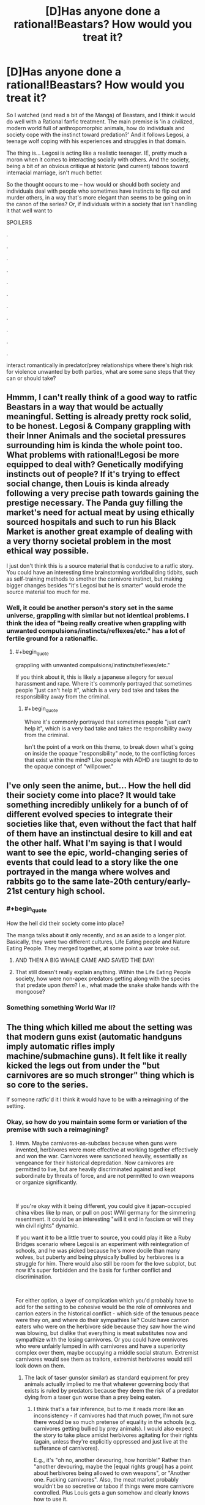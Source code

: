 #+TITLE: [D]Has anyone done a rational!Beastars? How would you treat it?

* [D]Has anyone done a rational!Beastars? How would you treat it?
:PROPERTIES:
:Author: Gavinfoxx
:Score: 26
:DateUnix: 1588881223.0
:END:
So I watched (and read a bit of the Manga) of Beastars, and I think it would do well with a Rational fanfic treatment. The main premise is 'in a civilized, modern world full of anthropomorphic animals, how do individuals and society cope with the instinct toward predation?' And it follows Legosi, a teenage wolf coping with his experiences and struggles in that domain.

The thing is... Legosi is acting like a realistic teenager. IE, pretty much a moron when it comes to interacting socially with others. And the society, being a bit of an obvious critique at historic (and current) taboos toward interracial marriage, isn't much better.

So the thought occurs to me -- how would or should both society and individuals deal with people who sometimes have instincts to flip out and murder others, in a way that's more elegant than seems to be going on in the canon of the series? Or, if individuals within a society that isn't handling it that well want to

SPOILERS

.

.

.

.

.

.

.

.

.

.

.

interact romantically in predator/prey relationships where there's high risk for violence unwanted by both parties, what are some sane steps that they can or should take?


** Hmmm, I can't really think of a good way to ratfic Beastars in a way that would be actually meaningful. Setting is already pretty rock solid, to be honest. Legosi & Company grappling with their Inner Animals and the societal pressures surrounding him is kinda the whole point too. What problems with rational!Legosi be more equipped to deal with? Genetically modifying instincts out of people? If it's trying to effect social change, then Louis is kinda already following a very precise path towards gaining the prestige necessary. The Panda guy filling the market's need for actual meat by using ethically sourced hospitals and such to run his Black Market is another great example of dealing with a very thorny societal problem in the most ethical way possible.

I just don't think this is a source material that is conducive to a ratfic story. You could have an interesting time brainstorming worldbuilding tidbits, such as self-training methods to smother the carnivore instinct, but making bigger changes besides "it's Legosi but he is smarter" would erode the source material too much for me.
:PROPERTIES:
:Author: XxChronOblivionxX
:Score: 16
:DateUnix: 1588888644.0
:END:

*** Well, it could be another person's story set in the same universe, grappling with similar but not identical problems. I think the idea of "being really creative when grappling with unwanted compulsions/instincts/reflexes/etc." has a lot of fertile ground for a rationalfic.
:PROPERTIES:
:Author: Gavinfoxx
:Score: 5
:DateUnix: 1588889322.0
:END:

**** #+begin_quote
  grappling with unwanted compulsions/instincts/reflexes/etc."
#+end_quote

If you think about it, this is likely a japanese allegory for sexual harassment and rape. Where it's commonly portrayed that sometimes people "just can't help it", which is a very bad take and takes the responsibility away from the criminal.
:PROPERTIES:
:Author: fassina2
:Score: 3
:DateUnix: 1589021770.0
:END:

***** #+begin_quote
  Where it's commonly portrayed that sometimes people "just can't help it", which is a very bad take and takes the responsibility away from the criminal.
#+end_quote

Isn't the point of a work on this theme, to break down what's going on inside the opaque "responsibility" node, to the conflicting forces that exist within the mind? Like people with ADHD are taught to do to the opaque concept of "willpower."
:PROPERTIES:
:Author: xileine
:Score: 3
:DateUnix: 1589049955.0
:END:


** I've only seen the anime, but... How the hell did their society come into place? It would take something incredibly unlikely for a bunch of of different evolved species to integrate their societies like that, even without the fact that half of them have an instinctual desire to kill and eat the other half. What I'm saying is that I would want to see the epic, world-changing series of events that could lead to a story like the one portrayed in the manga where wolves and rabbits go to the same late-20th century/early-21st century high school.
:PROPERTIES:
:Author: inexacterminology
:Score: 23
:DateUnix: 1588889945.0
:END:

*** #+begin_quote
  How the hell did their society come into place?
#+end_quote

The manga talks about it only recently, and as an aside to a longer plot. Basically, they were two different cultures, Life Eating people and Nature Eating People. They merged together, at some point a war broke out.
:PROPERTIES:
:Author: NinteenFortyFive
:Score: 5
:DateUnix: 1588900690.0
:END:

**** AND THEN A BIG WHALE CAME AND SAVED THE DAY!
:PROPERTIES:
:Author: Wireless-Wizard
:Score: 2
:DateUnix: 1589032009.0
:END:


**** That still doesn't really explain anything. Within the Life Eating People society, how were non-apex predators getting along with the species that predate upon /them/? I.e., what made the snake shake hands with the mongoose?
:PROPERTIES:
:Author: xileine
:Score: 2
:DateUnix: 1589050129.0
:END:


*** Something something World War II?
:PROPERTIES:
:Author: Gavinfoxx
:Score: 1
:DateUnix: 1588899431.0
:END:


** The thing which killed me about the setting was that modern guns exist (automatic handguns imply automatic rifles imply machine/submachine guns). It felt like it really kicked the legs out from under the "but carnivores are so much stronger" thing which is so core to the series.

If someone ratfic'd it I think it would have to be with a reimagining of the setting.
:PROPERTIES:
:Author: u_PM_me_nihilism
:Score: 3
:DateUnix: 1588900462.0
:END:

*** Okay, so how do you maintain some form or variation of the premise with such a reimagining?
:PROPERTIES:
:Author: Gavinfoxx
:Score: 1
:DateUnix: 1588900617.0
:END:

**** Hmm. Maybe carnivores-as-subclass because when guns were invented, herbivores were more effective at working together effectively and won the war. Carnivores were sanctioned heavily, essentially as vengeance for their historical depredation. Now carnivores are permitted to live, but are heavily discriminated against and kept subordinate by threats of force, and are not permitted to own weapons or organize significantly.

​

If you're okay with it being different, you could give it japan-occupied china vibes like Ip man, or pull on post WWI germany for the simmering resentment. It could be an interesting "will it end in fascism or will they win civil rights" dynamic.

If you want it to be a little truer to source, you could play it like a Ruby Bridges scenario where Legosi is an experiment with reintegration of schools, and he was picked because he's more docile than many wolves, but puberty and being physically bullied by herbivores is a struggle for him. There would also still be room for the love subplot, but now it's super forbidden and the basis for further conflict and discrimination.

​

For either option, a layer of complication which you'd probably have to add for the setting to be cohesive would be the role of omnivores and carrion eaters in the historical conflict - which side of the tenuous peace were they on, and where do their sympathies lie? Could have carrion eaters who were on the herbivore side because they saw how the wind was blowing, but dislike that everything is meat substitutes now and sympathize with the losing carnivores. Or you could have omnivores who were unfairly lumped in with carnivores and have a superiority complex over them, maybe occupying a middle social stratum. Extremist carnivores would see them as traitors, extremist herbivores would still look down on them.
:PROPERTIES:
:Author: u_PM_me_nihilism
:Score: 8
:DateUnix: 1588904332.0
:END:

***** The lack of taser guns(or similar) as standard equipment for prey animals actually implied to me that whatever governing body that exists is ruled by predators because they deem the risk of a predator dying from a taser gun worse than a prey being eaten.
:PROPERTIES:
:Author: Sonderjye
:Score: 5
:DateUnix: 1588937105.0
:END:

****** I think that's a fair inference, but to me it reads more like an inconsistency - if carnivores had that much power, I'm not sure there would be so much pretense of equality in the schools (e.g. carnivores getting bullied by prey animals). I would also expect the story to take place amidst herbivores agitating for their rights (again, unless they're explicitly oppressed and just live at the sufferance of carnivores).

E.g., it's "oh no, another devouring, how horrible!" Rather than "another devouring, maybe the [equal rights group] has a point about herbivores being allowed to own weapons", or "Another one. Fucking carnivores". Also, the meat market probably wouldn't be so secretive or taboo if things were more carnivore controlled. Plus Louis gets a gun somehow and clearly knows how to use it.

It just seems like canon beastars is much more concerned with telling its coming of age and star crossed romance story than it is with following through on its setting and social commentary.
:PROPERTIES:
:Author: u_PM_me_nihilism
:Score: 2
:DateUnix: 1588952328.0
:END:

******* #+begin_quote
  if carnivores had that much power, I'm not sure there would be so much pretense of equality in the schools (e.g. carnivores getting bullied by prey animals).
#+end_quote

What if it was that carnivores are elected by a mostly-herbivorous base? Because, y'know, food web---fewer of each species as nutritional demand goes up. (Now it's essentially a class allegory: 99% of voters are in, well, the 99%, but almost all candidates come from the wealthy "political class", because you get taught politics at your daddy's knee.)

Also, what if this dynamic was only stable for international-realpolitik reasons? (I.e., if herbivores elected carnivores to represent them, because they think carnivores are better at intimidating /other countries'/ also-mostly-herbivore populations into cooperation/trade concessions/etc.? Or also, that the richer herbivores that run PACs, would think that carnivores would make more effective leaders in potential wartime---which might always be simmering in such a world---due to their ability to intimidate /their own/ populations [and their appropriations committees] into a high-budgeted war footing more quickly?)
:PROPERTIES:
:Author: xileine
:Score: 2
:DateUnix: 1589050338.0
:END:


****** That seems plausible. The civilization is very predator-friendly...
:PROPERTIES:
:Author: Gavinfoxx
:Score: 1
:DateUnix: 1588949777.0
:END:


***** What are your opinions of this with regards to the unworkability of the original Zootopia plot, which had people heavily distrusting carnivores from the get-go and was much darker?
:PROPERTIES:
:Author: Gavinfoxx
:Score: 1
:DateUnix: 1588905536.0
:END:

****** Never actually saw zootopia. What was the OG plot?
:PROPERTIES:
:Author: u_PM_me_nihilism
:Score: 2
:DateUnix: 1588910396.0
:END:

******* The original plot had the herbivores living in fear of the carnivores, and all the carnivores had to wear these collars that electrically shocked them into submission every time they got too excited for any reason.
:PROPERTIES:
:Author: Gavinfoxx
:Score: 1
:DateUnix: 1588911160.0
:END:


***** #+begin_quote
  herbivores were more effective at working together effectively and won the war.
#+end_quote

Logically, they would also have to outnumber carnivores by a large margin.
:PROPERTIES:
:Author: thrawnca
:Score: 1
:DateUnix: 1588914161.0
:END:

****** Yep, that too. Canon Beastars also size normalizes most of the animals somewhat (except mice for some reason?), so while they probably couldn't all use bigger caliber weaponry, enough could.
:PROPERTIES:
:Author: u_PM_me_nihilism
:Score: 1
:DateUnix: 1588951733.0
:END:


** I've only seen the start of the anime but it struck me a strange that the prey animals don't all learn MMA or carry weapons, though perhaps it's gender commentary. I got the impression that the predators are unable of using mentally complex things so it seems one could abuse that somehow.
:PROPERTIES:
:Author: Sonderjye
:Score: 3
:DateUnix: 1588897853.0
:END:

*** Huge advantages in reach, mass, muscles, etc. are MASSIVE advantages in personal combat... I'd expect MMA to be less useful than you'd expect. And pepper spray and similar items (even small caliber handguns!) are less immediately useful against berserk rage....
:PROPERTIES:
:Author: Gavinfoxx
:Score: 5
:DateUnix: 1588898530.0
:END:

**** Certaintly but no equiptment or training at all? If not for the actual combative advantage then the dillusion of control and safety?
:PROPERTIES:
:Author: Sonderjye
:Score: 2
:DateUnix: 1588936963.0
:END:


**** I'd expect the herding instinct of many herbivores to give rise, in an uplifted herbivorous species, to a strong desire for at least one member of every family (if not more) to become a bodyguard; such that in any mixed-species setting, there's always, like, ten herbivorous bodyguards just standing watchfully at the back of the room, hands on firearms, waiting for anyone to make a move. Also, obviously, a complementary strong urge in those who aren't the bodyguards, to have those bodyguards around, and to never go anywhere without them.
:PROPERTIES:
:Author: xileine
:Score: 2
:DateUnix: 1589051006.0
:END:


** Mandatory teeth and claw filing. Pepper spray or equivalent carried by prey. Pepper flavored soap and shampoo for every prey. Tasers for preys. School classes on how to detect and determine when a predator is likely to attack, locations with highest risk, behaviors you can use to tell with high accuracy when a predator is near losing control.

​

Basically any remotely socially capable group of prey would have a big advantage over any predator ever in politics and pretty much every other situation where proper social behavior is desirable.

​

They can anger predators then accuse them of attempting an attack, bait political enemies implying they are going to attack them, use specific scents that increase the likelihood predator attacks, and infinite variations of this to the Nnth degree. Basically either predators or prey would be second class citizens, or their society wouldn't work.

​

PS. It'd be very VERY difficult to beat millions of years of evolutionary psychology to make these 2 groups safely live together. Probably impossible in a manner that even comes close to our modern ideals of equality.
:PROPERTIES:
:Author: fassina2
:Score: 2
:DateUnix: 1589021786.0
:END:

*** #+begin_quote
  Pepper flavored soap and shampoo for every prey.
#+end_quote

/Pepper/? Can carnivores mostly not eat piperine? I'd expect [[https://en.wikipedia.org/wiki/Denatonium][denatonium]].

#+begin_quote
  use specific scents that increase the likelihood predator attacks
#+end_quote

Wouldn't this be an arms race? I'm assuming here that predators /want/ to eat prey species, not just /need/ to; and so they actually would prefer, if possible, to eat them /before/ going into a berserker rage, since then they have more control over the situation and can potentially "get away with it." If that's true, then predators would be all about figuring out ways to get prey-species people to /volunteer/ themselves to be eaten.

Like, say, drugging people with chemicals that cause depression and suicidal ideation in hopes that they eventually decide life is not worth living, at which point they can jump in and offer to eat them as a means of assisted suicide.

Or, like, creating extreme sports (think BASE jumping) with high chances of death, and heavily marketing them, while also setting up certain predators as the instructors [probably because they paid for the privilege], and making the participants sign a participation waiver with fine print that says that in a remote wilderness environment, the instructor has final say on how to dispose of their body in the event that they die in an accident and are unable to be transported home.

Or, a more "interesting" case: I'd presume that carnivores would run all the abortion clinics.

(Tangent: do egg-laying demihumans exist in this world? Do they sell their unfertilized eggs on the open market as a foodstuff for carnivores and obligate ovivores to eat? Would it be unusual for a snake-man to date a chicken-woman under the expectation of being able to eat her eggs?)

--------------

I would also point out that, in reality, carnivores don't only eat herbivores. /Most/ carnivorous species eat other carnivorous species! If that dynamic persists in this setting, then I'd expect carnivores to /maybe/ maintain some sort of blasé "if you can beat me, you deserve to eat me" kind of sentiment when in the company of other carnivore species---sort of like cultivators in the more cruel Xianxia stories; and it'd only be in interactions with herbivores where this dynamic would be called into question.

Also, I haven't watched the show: do non-uplifted animals not exist in this setting (any more)? Can carnivores not, in fact, just eat the cow-cows, instead of the cow-people? Can society not just keep livestock around for carnivores to preferentially attack in case of a sudden rage (much like one would imagine a werewolf would)?
:PROPERTIES:
:Author: xileine
:Score: 2
:DateUnix: 1589051054.0
:END:

**** Not watched the show, but read the manga-

#+begin_quote
  do egg-laying demihumans exist in this world?
#+end_quote

Yes, and they sell unfertilised eggs on the open market. There's a side chapter from the point of view of a hen who does this, and takes pride in producing high-quality eggs for people to eat. This is considered fine and non-taboo; however, at one point an egg is found to have somehow been fertilized and there's a stillborn/(premature?) chicken, i.e. child inside. The group of carnivores who are eating lunch at that moment have to deal with this, with some of them wanting to treat it as a rare opportunity to eat real, live meat and some of them (protagonist) horrified because of his social upbringing.

#+begin_quote
  do non-uplifted animals not exist in this setting (any more)?
#+end_quote

No. The only non-sapient animals are insects, which are legal to eat, no smarter than real-life insects, and mulched for meat substitutes. (Though the main character does, eventually empaphize with even them in a way somewhat analogous to real-life vegetarianism, leading to an interesting, yet somewhat comedic scene where he ritualistically consumes a grub after fasting for a week in a manner reminiscent of ancestral tribes worshipping the spirit of the animals that fed them, metaphorically absorbing its life force. He's later visited, in a dream, by the spirit of the insect the grub would have become.)
:PROPERTIES:
:Author: zorianteron
:Score: 2
:DateUnix: 1589106101.0
:END:


**** #+begin_quote
  Pepper? Can carnivores mostly not eat piperine? I'd expect denatonium
#+end_quote

Specifics and optimal chemicals are beyond the scope of my 1 line possible option.

#+begin_quote
  I'm assuming here that predators want to eat prey species, not just need to; and so they actually would prefer, if possible, to eat them before going into a berserker rage, since then they have more control over the situation and can potentially "get away with it."
#+end_quote

I'm assuming that's not the case seeing that the OP says it's undesirable, specially when they are supposed to be living in a relatively modern society setting.

Food consumption is not an issue brought up. I'm assuming they have other animals that aren't actually sentient they can eat for sustenance.

If some fraction of them enjoys or wants to eat sentient animals in a criminal manner that's beyond the scope of my comment.
:PROPERTIES:
:Author: fassina2
:Score: 1
:DateUnix: 1589054374.0
:END:

***** #+begin_quote
  the OP says it's undesirable, specially when they are supposed to be living in a relatively modern society setting.
#+end_quote

Well, yes, it's undesirable, due to the consequences. Presumably the people who do it anyway are people with impulse-control problems. But people who /know they have/ impulse-control problems, can plan around those.

Let me put it this way: if you know you're inevitably an arsonist, i.e. someone who has a /compulsion/ to set things on fire, then---presuming there's no clear way to just /preclude yourself from being an arsonist/---wouldn't you rather be an arsonist who 1. (even if you're a sociopath) avoids long-term personal consequences for your actions; and 2. (if you're not a sociopath) causes the least global-utility harm in the course of your arson? Maybe by, say, going into demolitions as a career?

#+begin_quote
  I'm assuming they have other animals that aren't actually sentient they can eat for sustenance.
#+end_quote

Again, having not watched the show---I've been assuming the whole problem with the "urge to kill+eat prey" in the show, was because the carnivores were being forced to eat only vegetables/grains mixed with alternative protein sources (i.e. how cheap cat food is made), and so were in some sense feeling this unsatisfied instinctual drive.

I feel like the whole premise of the show would be defused if there were non-uplifted animals, because if they existed in the setting, there'd be absolutely no (diegetic) reason that carnivores couldn't just get their ya-yas out by /hunting live specimens/ of those species. It's not like they're obligate-humanivore vampires; the death throes of a pig/rabbit/etc. as they eat it alive are presumably /just as satisfying/ as those of a demihuman.
:PROPERTIES:
:Author: xileine
:Score: 1
:DateUnix: 1589067849.0
:END:

****** #+begin_quote
  Presumably the people who do it anyway are people with impulse-control problems. But people who know they have impulse-control problems, can plan around those.
#+end_quote

Let me put it this way, if someone has weak impulse control and harmful / dangerous urges they need to be put away. They are not fit to live in our society, it's why we have prisons and hospices.

Some might be able to avoid it by being very capable of hiding their actions but that still doesn't change what should be done to them. If they can find a workaround or channel it in a non harmful way they don't necessarily have weak impulse control.

#+begin_quote
  I feel like the whole premise of the show would be defused if there were non-uplifted animals, because if they existed in the setting, there'd be absolutely no (diegetic) reason that carnivores couldn't just get their ya-yas out by hunting live specimens of those species.
#+end_quote

There's still fish and crustaceans. I don't see the problem the analogy is from what I can tell just an instinctual urge the predators have to kill prey. Not something related to hunger or an inherent need, just their brain going that'd be an easy target, go get it. That's why I implied it was a japanese allegory for rape apologists, which it likely is.
:PROPERTIES:
:Author: fassina2
:Score: 1
:DateUnix: 1589071909.0
:END:

******* #+begin_quote
  that still doesn't change what should be done to them
#+end_quote

I'm not talking about what should be done /to/ them; I'm talking about what /they/ should do.

What we're basically talking about is a set of interacting societies/species, where the societies' members have incompatible preference-functions. Like in [[https://www.lesswrong.com/posts/HawFh7RvDM4RyoJ2d/three-worlds-collide-0-8][Three Worlds Collide]]. Or like Crystal in the [[http://crystal.raelifin.com/][Crystal Trilogy]].

It sort of sounds like you're suggesting that the best course of action, if you're a /eusocial/† paperclipper-agent that arises on Earth, is to submit yourself to the human authorities for the good /of/ humanity. But that certainly doesn't sound like it'd produce very many paperclips.

† eusocial = one that wants to see /other paperclipper-agents/ thrive, and therefore may have generalized mirror-neurons that allow it to /somewhat/ empathize with humans the way humans /somewhat/ empathize with animals

And, if fully half the population of a shared world were such eusocial paperclippers...
:PROPERTIES:
:Author: xileine
:Score: 2
:DateUnix: 1589224012.0
:END:

******** It's not been clear, what you want to discuss from the start. So I'm assuming you want examples of paperclip optimizers that are harmful and yet can still get what they want consistently without getting caught.

It so happens that I know an example, the group of people that has the highest number / percentage of serial killers that are probably on the loose and not even suspected are truck drivers.

It's the perfect job for them, they can pick up some hitchhiker, do their paperclipping, deal with the evidence and be virtually scot free. They aren't suspects because they don't know the victim, work alone, have no oversight, are in remote places often, and never stay in the same place for long.

What they should do depends on their specific sense of morals. Ideally they'd turn themselves in, and opt not to reproduce and pass on their genes to anybody else.

Since that's not likely an option, cause the least amount of harm they can, avoid victims that have close families, focus on causing the least amount pain overhaul, that kind of thing.

Hopefully this is what you wanted..
:PROPERTIES:
:Author: fassina2
:Score: 1
:DateUnix: 1589228293.0
:END:

********* #+begin_quote
  So I'm assuming you want examples of paperclip optimizers that are harmful and yet can still get what they want consistently without getting caught.
#+end_quote

Not exactly. I was trying to talk about the interactions of metaethical models between eusocial sibling-civilizations that have incomptaible terminal preferences.

Like, humans civilizations have, after bumping into one-another for a bit, developed a metaethical model that suggests that there are certain "human universal" social mores that are okay to insist on, because no neurotypical human is okay with violating them; while other things are merely cultural mores, and are left up to the members of that culture if not seen as harmful by other cultures, but trod over in the name of "human progress" if they /are/ seen as harmful.

But this doesn't sound like what would happen if two civilizations with truly incompatible sets of terminal preferences (the herbivores and carnivores in Beastars; or humans and some form of eusocial paperclip-optimizers) collided.

What would happen instead, /in terms the development of a shared metaethics/, if we ignore the large parts of the possibility space where one or both civilizations decide that a positive-sum relationship is impossible and just blow one-another up? What social mores would be generated---would be considered foundational? Would the paperclippers agree to not turn humans into paperclips, just other things? Would the carnivores agree that they /should/ be shackled in some way, and do so voluntarily even when there are no herbivores around?

Or, to put this in simpler terms: what do religions in the world of Beastars preach about?
:PROPERTIES:
:Author: xileine
:Score: 1
:DateUnix: 1589393233.0
:END:

********** You see my point of view on this is that it's not possible. Evolutionary psychology wise, it's just not a thing. That society couldn't work in an equality manner similar to one we'd find pleasant, given those two groups.

They could potentially live together with the prey in power and the predators as second class citizens. If the predators were in power I don't think they'd bother keeping the prey around, maybe for labor, but if these animals grow at a rate similar to humans, which seems to be the case given schools, they just aren't viable livestock.

The predators could keep the prey in reserves, similar to the native american ones around. Or give them a country / island and leave them be as a more humane option.

i.e I don't think it's possible without too much authorial bs, to the point that I'd even bother consider it.

Between aliens, sure they could coexist, between 2 sentient species that evolved together with one preying on the other, no. Maybe with genetic manipulation to a degree nobody would be comfortable with otherwise, never.

We are talking about millions of years of evolution, which curiously doesn't just affect our bodies without touching our brains or psychology. It's too much.

I presume you know why we have rapists, psychopaths, and every other kind of criminal imaginable ? If not, it's simple for a long time, enough for these tactics and adaptations to evolve and be selected for, those strategies worked, they gave them enough advantages to be passed on repeatedly.

It's not to say those people can't be helped or treated, but it's very difficult and costly and often not worth the effort, even in our own world where there are very feel of them.

With aliens it's a very difficult and complex subject. People are really uncomfortable assigning differing levels of intelligence to different types of sentient beings. Generally in a same planet basis, it's very difficult to come to a condition that ends in equality.

If the species have the same origin generally the most optimal one will take over to a point where everything else is replaced as happened here with the different human species that coexisted.

If they are different species it'd have to be some really elaborate scenario where they developed at the same rate or met at the exact right time where their technology levels were identical.

In space it'd be very similar, either a very elaborate scenario is required or there'd need to be a very powerful and influential species that forced every other species to treat each other with a semblance of equality.

Even within the same species equality is almost impossible, among different species with different intelligence and technology levels it'd need to be enforced by some higher entity to happen at all.
:PROPERTIES:
:Author: fassina2
:Score: 1
:DateUnix: 1589406293.0
:END:

*********** #+begin_quote
  If they are different species it'd have to be some really elaborate scenario where they developed at the same rate or met at the exact right time where their technology levels were identical.
#+end_quote

The usual assumption with any story with intelligent demihuman animals in a hard sci-fi setting is some sort of bioengineered "uplift virus", which, over a very short period of time, mutated both the bodies and brains of all animal species it could infect, into their present forms. They all just wake up sentient one day.

The other assumption some settings make, is that some precursor species (humans, usually) uplifted all these animal species within a bioengineering lab as test subjects; and they escaped, revolted, and banded together through a shared hatred of their captors to destroy the entire precursor species. This isn't implausible in terms of effort/impact, if this is happening on a recently-terraformed or colonized planet, used as an isolation environment for such experimentation, with no native fauna, and the only humans being the workers at the lab.
:PROPERTIES:
:Author: xileine
:Score: 1
:DateUnix: 1589479260.0
:END:

************ Even then you wouldn't expect it to last. In the long run natures optimization processes would take over and equality would disappears.

You'd still expect there to be a most optimal, or fit species that'd end up on the long run becoming the dominant and eventually only relevant species in that environment.

If not species, then it jumps to something else, i.e culture, religion, society. Just look at earth, non optimal groups were replaced, not necessarily via death, but often so.

It's just how 'Life' as in biological life, rather than our life, works. It's an optimization game, that's basically what evolution is. It just so happens that it extends past species when there's isn't another species to compete with and other selection methods become available, i.e societies and it's customs, and eventually ideas.

It doesn't mean the replaced species in a multi species society would disappear, just that they'd become a powerless minority which ends up meaning inequality.
:PROPERTIES:
:Author: fassina2
:Score: 1
:DateUnix: 1589486285.0
:END:


*** I think you're making very strong assumptions. The predator prey is clearly an allegory for sexual assault and we don't see the tendencies you describe in our world.
:PROPERTIES:
:Author: Sonderjye
:Score: 1
:DateUnix: 1589149094.0
:END:

**** #+begin_quote
  I think you're making very strong assumptions. The predator prey is clearly an allegory for sexual assault and we don't see the tendencies you describe in our world.
#+end_quote

Can you elaborate ? What tendencies ? Please be more specific, quotes would be appreciated.

​

Yes I know it's almost certainly an allegory for sexual assault, I state it in other comments on this thread, I speak this way because almost nothing is 100% certain.. We are on [[/r/rational][r/rational]] it's normally how we talk here.
:PROPERTIES:
:Author: fassina2
:Score: 1
:DateUnix: 1589159156.0
:END:

***** #+begin_quote
  Mandatory teeth and claw filing
#+end_quote

There's no imposition on men to be less of a physical threat.

#+begin_quote
  Pepper spray or equivalent carried by prey.
#+end_quote

Only few women carry pepper spray and similar.

#+begin_quote
  Pepper flavored soap and shampoo for every prey.
#+end_quote

No women use repulsive scents or similar.

#+begin_quote
  Tasers for preys
#+end_quote

Almost no women carry tasers.

And so forth.

The lack of those things in the real world implies that either that either there are rational reasons for why 'prey' don't take those precautions or our current behavioural system is fundementally irrational.
:PROPERTIES:
:Author: Sonderjye
:Score: 1
:DateUnix: 1589195306.0
:END:

****** #+begin_quote
  There's no imposition on men to be less of a physical threat.
#+end_quote

Men aren't 90kg, 6th tall wolves or bears with sharp teeth and jaws strong enough to break and gauge necks in a single bite. Nor do we have sharp claws. Both of which serve no purpose in their modern society.

#+begin_quote
  Only few women carry pepper spray and similar.
#+end_quote

I'd argue the comparative danger / risk here is much higher than our own. We are talking about big beasts trying to eat you alive, and no irl people don't pass out from pain. And actual people without anime constitution, healing and lasting damage dismissiveness.

#+begin_quote
  No women use repulsive scents or similar.
#+end_quote

There's a lot of scientific literature and evidence that many women that have been abused become overweight as a defense mechanism.

Even when they participate in studies and diets that actually work and make them lose weight they tend to relapse and regain their weight when they start noticing signs of male sexual interest.

It's often sited in psychology circles, and a lot of scientists are trying to develop treatments. So maybe not "repulsive scents", but plenty of women consciously adopt an 'unappealing appearance' for most males to decrease the risk of sexual assault.

#+begin_quote
  The lack of those things in the real world implies that either that either there are rational reasons for why 'prey' don't take those precautions or our current behavioural system is fundementally irrational.
#+end_quote

My point is these are very different scenarios. Most women are plenty careful when in dangerous scenarios and situations, and are very likely to avoid those situations entirely. It's one of our male privileges to not notice it very often.
:PROPERTIES:
:Author: fassina2
:Score: 1
:DateUnix: 1589200481.0
:END:


** The food chain aspect isn't fantasy. Most of us already eat sentient beings as it is, and those of us that don't often have to override significant instincts and cravings (and perhaps even a degree of vitality, depending on which nutritionists you believe) to do so.

At the same time many of us maintain close emotional inter-species bonds, often with creatures that would ordinarily be our prey in another context. And we are happy to condemn people who eat what we consider pets, so we even have the same taboo aspect here.

So how do we deal with it? That is how it would be dealt with in a realistic story. The fact that it's a taboo yet still super common isn't unrealistic at all. (Inb4 "but it would be different if the prey were intelligent" it would be good to remember that slavery was a historical default.)

I think if we actually had multiple sentient species, the story would be about a lot _more_ than just predator prey relationships. That's really just one aspect of inter species interaction. Consider different physical capabilities (some people can fly!), different mental aptitudes, etc.
:PROPERTIES:
:Author: GreenSatyr
:Score: -1
:DateUnix: 1588971913.0
:END:

*** Sigh. I'm not sure how humans eating unintelligent domesticated animals is relevant?
:PROPERTIES:
:Author: Gavinfoxx
:Score: 2
:DateUnix: 1588972068.0
:END:

**** It's not relevant? You wanna write a rational take on a society where the natural order is that similarly intelligent beings eat each other while simultaneously being friends and considering those they eat morally relevant? But not draw any lessons or parallels from the real world scenario of a society where the natural order is that more intelligent beings eat less intelligent beings while simultaneously being friends and considering them morally relevant ?
:PROPERTIES:
:Author: GreenSatyr
:Score: 2
:DateUnix: 1588972864.0
:END:

***** Yes because it is blatantly obvious that the people in this setting are controlled by their instincts to an extreme extent, beyond humans or domesticated animals. I don't think a human's capacity to have a relationship with (say) a pet chicken, and also butcher and eat other chickens, is that relevant to these creatures that only have vaguely human psychology.
:PROPERTIES:
:Author: Gavinfoxx
:Score: 1
:DateUnix: 1588983085.0
:END:

****** You just don't notice the degree to which you're controlled by your instincts because you're a human! I'm sure a sentient rabbit would have all sorts of observations about your behavior and correctly attribute them to your human instincts.

In general, I think there's definitely people in this world who would not refrain from certain actions which significantly improved their quality of life, even if it meant killing people (even if they morally believed it wrong, even if their society put a taboo on it). If you don't agree with the point when it comes to meat, just consider the general case.
:PROPERTIES:
:Author: GreenSatyr
:Score: 0
:DateUnix: 1588984984.0
:END:

******* I think the problem he has with your points is that most people dont interact with there food animals. The world of beaststars everyone interacts with each other on even ground and can most importantly talk. I cant talk to a cow. Even when talking to dogs, the majority of the stuff they do is reactions to our body langue and voice infliction. They dont care or understand what we are saying.
:PROPERTIES:
:Author: ironistkraken
:Score: 2
:DateUnix: 1589003952.0
:END:
